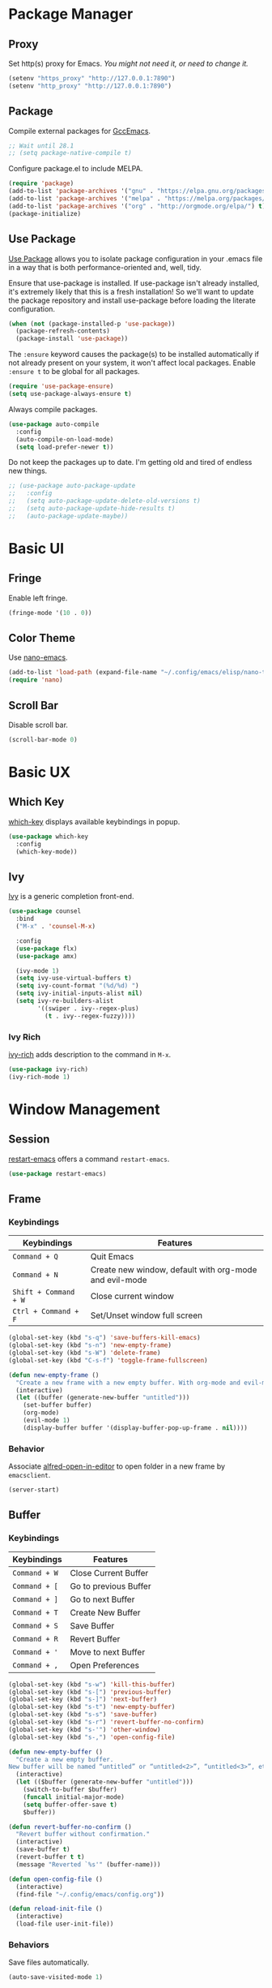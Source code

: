 * Package Manager
** Proxy
Set http(s) proxy for Emacs. /You might not need it, or need to change it./
#+begin_src emacs-lisp
(setenv "https_proxy" "http://127.0.0.1:7890")
(setenv "http_proxy" "http://127.0.0.1:7890")
#+end_src

** Package
Compile external packages for [[https://www.emacswiki.org/emacs/GccEmacs][GccEmacs]].
#+begin_src emacs-lisp
;; Wait until 28.1
;; (setq package-native-compile t)
#+end_src

Configure package.el to include MELPA.
#+begin_src emacs-lisp
(require 'package)
(add-to-list 'package-archives '("gnu" . "https://elpa.gnu.org/packages/") t)
(add-to-list 'package-archives '("melpa" . "https://melpa.org/packages/") t)
(add-to-list 'package-archives '("org" . "http://orgmode.org/elpa/") t)
(package-initialize)
#+end_src

** Use Package
# TODO: Remove Use Package
[[https://github.com/jwiegley/use-package][Use Package]] allows you to isolate package configuration in your .emacs file in a way that is both performance-oriented and, well, tidy.

Ensure that use-package is installed. If use-package isn't already installed, it's extremely likely that this is a fresh installation! So we'll want to update the package repository and install use-package before loading the literate configuration.
#+begin_src emacs-lisp
(when (not (package-installed-p 'use-package))
  (package-refresh-contents)
  (package-install 'use-package))
#+end_src

The ~:ensure~ keyword causes the package(s) to be installed automatically if not already present on your system, it won't affect local packages. Enable ~:ensure t~ to be global for all packages.
#+begin_src emacs-lisp
(require 'use-package-ensure)
(setq use-package-always-ensure t)
#+end_src

Always compile packages.
#+begin_src emacs-lisp
(use-package auto-compile
  :config
  (auto-compile-on-load-mode)
  (setq load-prefer-newer t))
#+end_src

Do not keep the packages up to date. I'm getting old and tired of endless new things. 
#+begin_src emacs-lisp
;; (use-package auto-package-update
;;   :config
;;   (setq auto-package-update-delete-old-versions t)
;;   (setq auto-package-update-hide-results t)
;;   (auto-package-update-maybe))
#+end_src

* Basic UI
** Fringe
Enable left fringe.
#+begin_src emacs-lisp
(fringe-mode '(10 . 0))
#+end_src

** Color Theme
Use [[https://github.com/rougier/nano-emacs][nano-emacs]].
#+begin_src emacs-lisp
(add-to-list 'load-path (expand-file-name "~/.config/emacs/elisp/nano-theme"))
(require 'nano)
#+end_src

** Scroll Bar
Disable scroll bar.
#+begin_src emacs-lisp
(scroll-bar-mode 0)
#+end_src

* Basic UX
** Which Key
[[https://github.com/justbur/emacs-which-key][which-key]] displays available keybindings in popup.
#+begin_src emacs-lisp
(use-package which-key
  :config
  (which-key-mode))
#+end_src

** Ivy
[[https://github.com/abo-abo/swiper][Ivy]] is a generic completion front-end.
#+begin_src emacs-lisp
(use-package counsel
  :bind
  ("M-x" . 'counsel-M-x)

  :config
  (use-package flx)
  (use-package amx)

  (ivy-mode 1)
  (setq ivy-use-virtual-buffers t)
  (setq ivy-count-format "(%d/%d) ")
  (setq ivy-initial-inputs-alist nil)
  (setq ivy-re-builders-alist
        '((swiper . ivy--regex-plus)
          (t . ivy--regex-fuzzy))))
#+end_src

*** Ivy Rich
[[https://github.com/Yevgnen/ivy-rich][ivy-rich]] adds description to the command in =M-x=.
#+begin_src emacs-lisp
(use-package ivy-rich)
(ivy-rich-mode 1)
#+end_src
  
* Window Management
** Session
[[https://github.com/iqbalansari/restart-emacs][restart-emacs]] offers a command =restart-emacs=.
#+begin_src emacs-lisp
(use-package restart-emacs)
#+end_src

** Frame
# TODO: Make the buffers independent in each frame.
# TODO: System-wide popup Emacs windows for quick edits
*** Keybindings
| Keybindings          | Features                                               |
|----------------------+--------------------------------------------------------|
| =Command + Q=          | Quit Emacs                                             |
| =Command + N=          | Create new window, default with org-mode and evil-mode |
| =Shift + Command + W=  | Close current window                                   |
| =Ctrl + Command + F= | Set/Unset window full screen                           |

#+begin_src emacs-lisp
(global-set-key (kbd "s-q") 'save-buffers-kill-emacs)
(global-set-key (kbd "s-n") 'new-empty-frame)
(global-set-key (kbd "s-W") 'delete-frame)
(global-set-key (kbd "C-s-f") 'toggle-frame-fullscreen)

(defun new-empty-frame ()
  "Create a new frame with a new empty buffer. With org-mode and evil-mode enabled."
  (interactive)
  (let ((buffer (generate-new-buffer "untitled")))
    (set-buffer buffer)
    (org-mode)
    (evil-mode 1)
    (display-buffer buffer '(display-buffer-pop-up-frame . nil))))
#+end_src

*** Behavior
Associate [[https://github.com/willbchang/alfred-open-in-editor][alfred-open-in-editor]] to open folder in a new frame by ~emacsclient~.
#+begin_src emacs-lisp
(server-start)
#+end_src

** Buffer
*** Keybindings
| Keybindings | Features              |
|-------------+-----------------------|
| ~Command + W~ | Close Current Buffer  |
| ~Command + [~ | Go to previous Buffer |
| ~Command + ]~ | Go to next Buffer     |
| ~Command + T~ | Create New Buffer     |
| ~Command + S~ | Save Buffer           |
| ~Command + R~ | Revert Buffer         |
| ~Command + '~ | Move to next Buffer   |
| ~Command + ,~ | Open Preferences      |

#+begin_src emacs-lisp
(global-set-key (kbd "s-w") 'kill-this-buffer)
(global-set-key (kbd "s-[") 'previous-buffer)
(global-set-key (kbd "s-]") 'next-buffer)
(global-set-key (kbd "s-t") 'new-empty-buffer)
(global-set-key (kbd "s-s") 'save-buffer)
(global-set-key (kbd "s-r") 'revert-buffer-no-confirm)
(global-set-key (kbd "s-'") 'other-window)
(global-set-key (kbd "s-,") 'open-config-file)
#+end_src

# http://ergoemacs.org/emacs/emacs_new_empty_buffer.html
#+begin_src emacs-lisp
(defun new-empty-buffer ()
  "Create a new empty buffer.
New buffer will be named “untitled” or “untitled<2>”, “untitled<3>”, etc."
  (interactive)
  (let (($buffer (generate-new-buffer "untitled")))
    (switch-to-buffer $buffer)
    (funcall initial-major-mode)
    (setq buffer-offer-save t)
    $buffer))

(defun revert-buffer-no-confirm ()
  "Revert buffer without confirmation."
  (interactive)
  (save-buffer t)
  (revert-buffer t t)
  (message "Reverted `%s'" (buffer-name)))

(defun open-config-file ()
  (interactive)
  (find-file "~/.config/emacs/config.org"))

(defun reload-init-file ()
  (interactive)
  (load-file user-init-file))
#+end_src

*** Behaviors
Save files automatically.
#+begin_src emacs-lisp
(auto-save-visited-mode 1)
#+end_src

Ensure files end with newline.
#+begin_src emacs-lisp
(setq require-final-newline t)
#+end_src

Revert (update) buffers automatically when underlying files are changed externally.
#+begin_src emacs-lisp
(global-auto-revert-mode t)
#+end_src

Disable startup screen.
#+begin_src emacs-lisp
(setq inhibit-startup-screen t)
#+end_src

Empty scratch file on init.
#+begin_src emacs-lisp
(setq initial-scratch-message nil)
#+end_src

Set initial buffer mode to org-mode.
#+begin_src emacs-lisp
(setq-default initial-major-mode 'org-mode)
#+end_src

Save cursor position for each file.
#+begin_src emacs-lisp
(save-place-mode t)
#+end_src

Cancel partially typed or accidental command.
#+begin_src emacs-lisp
(define-key key-translation-map (kbd "ESC") (kbd "C-g"))
#+end_src

# FIX: Not working.
Ask =y= or =n= instead of =yes= or =no=. Use ~return~ to act ~y~.
#+begin_src emacs-lisp
(fset 'yes-or-no-p 'y-or-n-p)
(define-key y-or-n-p-map (kbd "RET") 'act)
#+end_src

Disable the ring bell when scroll beyond the document.
#+begin_src emacs-lisp
(setq ring-bell-function 'ignore)
#+end_src

When you double-click on a file in the Mac Finder open it as a buffer in the existing Emacs frame, rather than creating a new frame just for that file.
#+begin_src emacs-lisp
(setq ns-pop-up-frames nil)
#+end_src

Ignore buffers start with * while moving to previous or next buffer.
# TODO: Hide magit buffers by default
# TODO: Make vterm as a popup buffer, like doom emacs.
# https://emacs.stackexchange.com/a/27770/29493
#+begin_src emacs-lisp
(set-frame-parameter (selected-frame) 'buffer-predicate
  (lambda (buf) (not (string-match-p "^*" (buffer-name buf)))))
#+end_src

Disable automatic backup~ file.
#+begin_src emacs-lisp
(setq make-backup-files nil)
#+end_src


* Word Processing
# TODO: Diff text
# TODO: company for elisp, especially for completion emacs functions/variables
# TODO: Edit comment or string/docstring or code block inside them in separate buffer with your favorite mode https://github.com/twlz0ne/separedit.el
** Basic Features
*** Displaying Text
**** Keybindings

| Keybindings | Features            |
|-------------+---------------------|
| =Command + += | Increase text scale |
| =Command + -= | Decrease text scale |
| =Command + 0= | Reset text scale    |

#+begin_src emacs-lisp
(global-set-key (kbd "s-0") 'text-scale-reset)
(global-set-key (kbd "s-=") 'text-scale-increase)
(global-set-key (kbd "s--") 'text-scale-decrease)

(defun text-scale-reset ()
  (interactive)
  (text-scale-set 0))
#+end_src

**** Font
Use MacOS default font SF Mono.
#+begin_src emacs-lisp
(set-face-attribute 'default nil
                    :font "SF Mono 18")
#+end_src

**** Behaviors
Highlight urls and make them clickable.
#+begin_src emacs-lisp
;; This will work until emacs 28.1
;; (global-goto-address-mode 1)
(add-hook 'text-mode-hook 'goto-address-mode)
#+end_src

Highlight paired brackets, includes (), [], {} and so on...
#+begin_src emacs-lisp
(show-paren-mode 1)
(require 'paren)
(set-face-background 'show-paren-match (face-background 'default))
(set-face-foreground 'show-paren-match "#e2416c")
(set-face-attribute 'show-paren-match nil :weight 'extra-bold)
#+end_src

Enable word wrap globally.
#+begin_src emacs-lisp
(global-visual-line-mode 1)
#+end_src

*** Moving Cursor
**** Keybindings
Make =Command/Option + ArrowKey= behaves like MacOS app.

| Keybindings   | Features                          |
|---------------+-----------------------------------|
| =Command + ↑=   | Move to the top of the file       |
| =Command + ↓= | Move to the bottom of the file    |
| =Command + ←=   | Move to the beginning of the line |
| =Command + →=   | Move to the end of the line       |
| =Command + L=   | Go to line                        |

#+begin_src emacs-lisp
(global-set-key (kbd "s-<up>") 'beginning-of-buffer)
(global-set-key (kbd "s-<down>") 'end-of-buffer)
(global-set-key (kbd "s-<left>") 'move-beginning-of-line)
(global-set-key (kbd "s-<right>") 'move-end-of-line)
(global-set-key (kbd "s-l") 'goto-line)
#+end_src

*** Searching Text
**** Keybindings

| Keybindings         | Features                      |
|---------------------+-------------------------------|
| =Command + F=         | Search text in Buffer         |
| =Shift + Command + F= | Search text in current folder |

#+begin_src emacs-lisp
(global-set-key (kbd "s-f") 'swiper)
;; (global-set-key (kbd "s-F") 'isearch-backward)
#+end_src

*** Selecting Text
**** Keybindings

| Keybindings         | Features                      |
|---------------------+-------------------------------|
| =Command + A= | Select all the content in current file |

#+begin_src emacs-lisp
(global-set-key (kbd "s-a") 'mark-whole-buffer)
#+end_src

**** Behaviors
Highlight region with pink color.
#+begin_src emacs-lisp
(set-face-attribute 'region nil :background "#f5cce1")
#+end_src
*** Editing Text
**** Keybindings

| Keybindings                 | Features                                         |
|-----------------------------+--------------------------------------------------|
| =Command + C=                 | Copy text                                        |
| =Command + X=                 | Cut text                                         |
| =Command + V=                 | Paste text                                       |
| =Command + Return=            | Force newline                                    |
| =Command + Backspace=         | Delete current line from cursor to the beginning |
| =Command + Shift + Backspace= | Delete whole line entirely                       |
| =Command + /=                 | Comment/Uncomment line(s)                        |

#+begin_src emacs-lisp
(global-set-key (kbd "s-c") 'kill-ring-save)
(global-set-key (kbd "s-x") 'kill-region)
(global-set-key (kbd "s-v") 'yank)
(global-set-key (kbd "<s-return>") 'newline)
(global-set-key (kbd "s-<backspace>") 'backward-kill-line)
(global-set-key (kbd "s-S-<backspace>") 'kill-whole-line)
(global-set-key (kbd "s-/") 'comment-or-uncomment-region-or-line)

(defun backward-kill-line (arg)
  "Kill ARG lines backward."
  (interactive "p")
  (kill-line (- 1 arg)))

(defun comment-or-uncomment-region-or-line ()
  "Comments or uncomments the region or the current line if
there's no active region."
  (interactive)
  (let (beg end)
    (if (region-active-p)
        (setq beg (region-beginning) end (region-end))
      (setq beg (line-beginning-position) end (line-end-position)))
    (comment-or-uncomment-region beg end)))
#+end_src


# TODO:
# 1. Comment on empty line, it adds (e.g.) and put the cursor behind
# 2. Comment one line, it adds before and forward one line
# 3. Comment on region, it add and move to the next line of the region
# 4. Cannot uncomment inside org mode code block
**** Undo
Increase undo limit.
#+begin_src emacs-lisp
;; default is 160000
(setq undo-limit 800000)
;; default is 240000
(setq undo-strong-limit 12000000)
;; default is 24000000
(setq undo-outer-limit 120000000)
#+end_src

***** Undo Fu
# Split and move to editing text
[[https://gitlab.com/ideasman42/emacs-undo-fu][Undo Fu]] is a simple, stable linear undo with redo.
#+begin_src emacs-lisp
(use-package undo-fu)

(global-set-key (kbd "s-z")   'undo-fu-only-undo)
(global-set-key (kbd "s-Z") 'undo-fu-only-redo)
#+end_src

[[https://gitlab.com/ideasman42/emacs-undo-fu-session][Undo fu session]] writes undo/redo information upon file save which is restored where possible when the file is loaded again.
#+begin_src emacs-lisp
(use-package undo-fu-session
  :config
  (setq undo-fu-session-incompatible-files '("/COMMIT_EDITMSG\\'" "/git-rebase-todo\\'")))

(global-undo-fu-session-mode)
#+end_src
 
**** Behaviors
Auto pair brackets, quotes etc.
#+begin_src emacs-lisp
(electric-pair-mode 1)
#+end_src

Overwrite selection on pasting.
#+begin_src emacs-lisp
(delete-selection-mode 1)
#+end_src

Indent with 2 space.
#+begin_src emacs-lisp
(setq-default indent-tabs-mode nil)
(setq-default tab-width 2)
(setq indent-line-function 'insert-tab)
#+end_src

** Vim Emulator
[[https://github.com/emacs-evil/evil][Evil]] is an extensible vi layer for Emacs. It emulates the main features of Vim, and provides facilities for writing custom extensions.
#+begin_src emacs-lisp
(use-package evil
  :init
  (setq evil-want-keybinding nil)
  :config
  (evil-mode 1)
  :custom
  ; Use native keybindings on insert state.
  (evil-disable-insert-state-bindings t))
#+end_src

*** Behaviors
# TODO: Remove evil search highlight with ESC
Unbind =return= key in for using it to open link in org mode.
#+begin_src emacs-lisp
(with-eval-after-load 'evil-maps
    (define-key evil-motion-state-map (kbd "RET") nil))

(setq org-return-follows-link t)
#+end_src

Set Evil cursor color and styles in different situations.
You can try these commands independently to test the effects: =Esc, i, v, d, r=
#+begin_src emacs-lisp
(setq evil-normal-state-cursor '(box "deep pink")
      evil-insert-state-cursor '(bar "deep pink")
      evil-visual-state-cursor '(hollow "deep pink")
      evil-operator-state-cursor '(evil-half-cursor "deep pink")
      evil-replace-state-cursor '(hbar "deep pink"))
#+end_src

Set default cursor style to bar when evil use emacs state.
#+begin_src emacs-lisp
(setq-default evil-emacs-state-cursor 'bar)
#+end_src

Records changes to separate undo instead of a big one in insert state.
#+begin_src emacs-lisp
(setq evil-want-fine-undo t)
#+end_src

*** Evil Better Visual Line
[[https://github.com/YourFin/evil-better-visual-line][evil-better-visual-line]] allows you to easily navigate with =j= and =k= in visual line mode. 
#+begin_src emacs-lisp
(use-package evil-better-visual-line
  :config
  (evil-better-visual-line-on))
#+end_src

*** Evil Collection
[[https://github.com/emacs-evil/evil-collection][evil-collection]], which provides evil-friendly bindings for many modes.
#+begin_src emacs-lisp
(use-package evil-collection
  :after evil
  :config
  (setq evil-collection-mode-list
        '(dired magit which-key))
  (evil-collection-init))
#+end_src

*** Evil Surround
[[https://github.com/emacs-evil/evil-surround][evil-surround]] makes surround text with paired symbols easily.
#+begin_src emacs-lisp
(use-package evil-surround
  :after evil
  :config
  (global-evil-surround-mode 1)
  ;; use non-spaced pairs when surrounding with an opening brace.
  (evil-add-to-alist 'evil-surround-pairs-alist
                      ?\( '("(" . ")")
                      ?\[ '("[" . "]")
                      ?\{ '("{" . "}")
                      ?\) '("( " . " )")
                      ?\] '("[ " . " ]")
                      ?\} '("{ " . " }")))
#+end_src

*** Evil Snip
[[https://github.com/hlissner/evil-snipe][Evil Snip]] enables incremental highlighting, repeat searches with =f=, =F=, =t= and =T=.
#+begin_src emacs-lisp
(use-package evil-snipe
  :config
  (evil-snipe-override-mode +1))
#+end_src

*** Evil Anzu
[[https://github.com/emacsorphanage/evil-anzu][evil-anzu]] provides a minor mode which displays current match and total matches information in the mode-line in various search modes.
#+begin_src emacs-lisp
(use-package evil-anzu
  :after evil
  :config
  (global-anzu-mode +1))
#+end_src

*** Avy
[[https://github.com/abo-abo/avy][Avy]] is for jumping to visible text using a char-based decision tree.
#+begin_src emacs-lisp
(use-package avy)
(define-key evil-normal-state-map (kbd "gf") 'avy-goto-char)
(define-key evil-normal-state-map (kbd "gs") 'avy-goto-char-2)
(define-key evil-normal-state-map (kbd "gl") 'avy-goto-line)
#+end_src

*** Evil Goggles
[[https://github.com/edkolev/evil-goggles][Evil Goggles]] displays visual hint on evil edit operations.
#+begin_src emacs-lisp
(use-package evil-goggles
  :config
  (evil-goggles-mode)

  ;; optionally use diff-mode's faces; as a result, deleted text
  ;; optionally use diff-mode's faces; as a result, deleted text
  ;; will be highlighed with `diff-removed` face which is typically
  ;; some red color (as defined by the color theme)
  ;; other faces such as `diff-added` will be used for other actions
  (evil-goggles-use-diff-faces))
#+end_src

*** Undo Fu
Setup undo fu for evil.
#+begin_src emacs-lisp
(define-key evil-normal-state-map "u" 'undo-fu-only-undo)
(define-key evil-normal-state-map "\C-r" 'undo-fu-only-redo)
#+end_src

** Multiple Cursor
https://github.com/hlissner/evil-multiedit
https://github.com/gabesoft/evil-mc
https://github.com/syl20bnr/evil-iedit-state
https://github.com/magnars/multiple-cursors.el

** Spell and Grammar
# TODO: Check grammar
# TODO: use enchant-2
Check spelling of words in text mode, required =aspell=.
DISABLE: until use enchant-2 with apple dictionary correctly.
#+begin_src emacs-lisp
;; (use-package flyspell
;;   :config
;;   (setq ispell-program-name "aspell")
;;   (add-hook 'text-mode-hook 'flyspell-mode))
#+end_src

** Keybinding References
*Keybinding Values*:
| Meaning | Emacs Key Value | MacOS Key           |
|---------+-----------------+---------------------|
| Control | =C=               | =Control(Ctrl)=       |
| Meta    | =M=               | =Option(Alt)=         |
| Super   | =s=               | =Command=             |
| Shift   | =S=               | =Shift=               |
| -       | =s-z=             | =Command + Z=         |
| -       | =s-Z=             | =Command + Shift + Z= |

*Keybinding Functions*: [[https://www.masteringemacs.org/article/mastering-key-bindings-emacs][Reference]]
- =(define-key KEYMAP KEY DEF)=: Defines a key against a keyboard map. Use this if you want to change a keymap that isn’t the current buffer map.
- =(local-set-key KEY COMMAND)=: Binds a key to the local keymap used by the active buffer, unlike define-key which takes an explicit keymap to bind a key against.
- =(local-unset-key KEY)=: Removes KEY from the active, local keymap.
- =(global-set-key KEY COMMAND)=: Binds a key to the global keymap, making it available in all buffers (with a caveat – see below.)
- =(global-unset-key KEY)=: Removes KEY from the global keymap

*Keybinding Value Styles*:
- =(kbd "s-Z")=
- ~"s-Z"~
- ~[s-Z]~

* Markup Language
# TODO: LaTex Support
** Org Mode
# TODO: org render code block with hiding begin & end
# TODO: org latex
# TODO: Enable partial horizontal scroll in Emacs: https://github.com/misohena/phscroll
# TODO: Smooth scrolling over images in Emacs
# TODO: Preview equations live in org-mode
# TODO: org roam
# FIX: Make not*Bold*AtAll work!
# FIX: new line with unexpected 2 space indent.
[[https://orgmode.org/][Org]] is a highly flexible structured plain text file format.

*** Keybindings
Set option key to default behavior, use ctrl key for org features.
# https://stackoverflow.com/a/19874563/5520270
#+begin_src emacs-lisp
(eval-after-load "org"
  '(progn
   (define-key org-mode-map (kbd "<M-S-left>") nil)
   (define-key org-mode-map (kbd "<M-S-right>") nil)
   (define-key org-mode-map (kbd "<M-left>") nil)
   (define-key org-mode-map (kbd "<M-right>") nil)
   (define-key org-mode-map [C-S-right] 'org-shiftmetaright)
   (define-key org-mode-map [C-S-left] 'org-shiftmetaleft)
   (define-key org-mode-map [C-right] 'org-metaright)
   (define-key org-mode-map [C-left] 'org-metaleft)))
#+end_src

*** Behaviors
Enable headline and subcontent in the indented view.
#+begin_src emacs-lisp
(add-hook 'org-mode-hook 'org-indent-mode)
#+end_src

Fold all contents on opening a org file.
#+begin_src emacs-lisp
(setq org-startup-folded t)
#+end_src

Hide emphasis makers.
#+begin_src emacs-lisp
(setq org-hide-emphasis-markers t)
#+end_src

Enable shift selection.
#+begin_src emacs-lisp
(setq org-support-shift-select 'always)
#+end_src

Disable reindent on every time editing code block.
#+begin_src emacs-lisp
(setq org-src-preserve-indentation nil
      org-edit-src-content-indentation 0)
#+end_src

Always display images.
#+begin_src emacs-lisp
(setq org-startup-with-inline-images t)
#+end_src

Do not display image actual width.
#+begin_src emacs-lisp
(setq org-image-actual-width nil)
#+end_src

*** Org Superstar
[[https://github.com/integral-dw/org-superstar-mode][Org Superstar]] prettifies headings and plain lists in Org mode.
#+begin_src emacs-lisp
(use-package org-superstar
  :config
  (add-hook 'org-mode-hook (lambda () (org-superstar-mode 1)))
  (setq org-hide-leading-stars t))
#+end_src

Change org headlines' style to ~›~.
# TODO: 
#+begin_src emacs-lisp
(setq org-superstar-headline-bullets-list '("›"))
#+end_src

Change org unordered list styles.
#+begin_src emacs-lisp
(setq org-superstar-prettify-item-bullets t)
(setq org-superstar-item-bullet-alist '((?* . ?•)
                                        (?+ . ?•)
                                        (?- . ?•)))
#+end_src

*** Org Appear
# TODO: set delay for evil normal mode, remove delay for evil insert mode.
[[https://github.com/awth13/org-appear][Org Appear]] toggles visibility of hidden Org mode element parts upon entering and leaving an element.
#+begin_src emacs-lisp
(use-package org-appear)
(add-hook 'org-mode-hook 'org-appear-mode)
(setq org-appear-autolinks t)
(setq org-appear-delay 1)
#+end_src

*** Org Download
# TODO: Only for images, no files
[[https://github.com/abo-abo/org-download][org-download]] provides drag and drop images.
#+begin_src emacs-lisp
(use-package org-download)
#+end_src
** Markdown Mode
# TODO: Markdown hide emphasis in Emacs
[[https://github.com/jrblevin/markdown-mode][Markdown]] allows you to write using an easy-to-read, easy-to-write plain text format.
#+begin_src emacs-lisp
(use-package markdown-mode
  :commands (markdown-mode gfm-mode)
  :mode (("README\\.md\\'" . gfm-mode)
         ("\\.md\\'" . markdown-mode)
         ("\\.markdown\\'" . markdown-mode))
  :init (setq markdown-command "multimarkdown"))
#+end_src

* Terminal Emulator
** Exec Path From Shell
# FIX: git XDG path not working.
[[https://github.com/purcell/exec-path-from-shell][exec-path-from-shell]] ensures environment variables inside Emacs look the same as in the user's shell.
#+begin_src emacs-lisp
(use-package exec-path-from-shell
  :config
  (exec-path-from-shell-initialize))
#+end_src

** Vterm
# TODO: Open as a mini buffer
# TODO: Left marign
# TODO: No modeline
# TODO: Text Editing keybindings are not supported
# TODO: New term when calling vterm
# TODO: Native keybindings, no evil mode  
# FIX: Word wrap is not normal
[[https://github.com/akermu/emacs-libvterm][Vterm]] is fully capable, fast, and it can seamlessly handle large outputs.
#+begin_src emacs-lisp
(use-package vterm)
#+end_src

*** Keybindings
# TODO: Open, focus and hide vterm instance, create new instance.
#+begin_src emacs-lisp
(define-key vterm-mode-map (kbd "s-k") 'vterm-clear)
#+end_src

*** Behaviors
Disable evil mode for vterm.
#+begin_src emacs-lisp
(add-hook 'vterm-mode-hook 'evil-emacs-state)
#+end_src

Close vterm buffer without confriming.
#+begin_src emacs-lisp
(add-hook 'vterm-mode-hook
          (lambda () (setq kill-buffer-query-functions nil)))
#+end_src

* Version Control
** Magit
[[https://github.com/magit/magit][Magit]] is an interface for [[https://git-scm.com/][Git]] inside Emacs.
#+begin_src emacs-lisp
(use-package magit
  :bind
  ("s-k" . magit)
  :config
  (setq magit-diff-refine-hunk t))
#+end_src

** Diff HL
[[https://github.com/dgutov/diff-hl][diff-hl]] highlights uncommitted changes in the left fringe.
#+begin_src emacs-lisp
(use-package diff-hl
  :config
  (global-diff-hl-mode))

(add-hook 'magit-pre-refresh-hook 'diff-hl-magit-pre-refresh)
(add-hook 'magit-post-refresh-hook 'diff-hl-magit-post-refresh)
#+end_src

Disable border.
#+begin_src emacs-lisp
(setq diff-hl-draw-borders nil)
#+end_src

Change colors.
#+begin_src emacs-lisp
(custom-set-faces
'(diff-hl-change ((t (:background "#8fe9e3"))))
'(diff-hl-insert ((t (:background "#80f1a4"))))
'(diff-hl-delete ((t (:background "#f5cce1")))))
#+end_src

** Git Modes
[[https://github.com/magit/git-modes][Git Modes]] are major modes for Git configuration files.
#+begin_src emacs-lisp
(use-package gitattributes-mode)
(use-package gitconfig-mode)
(use-package gitignore-mode)
#+end_src

* Chinese Optimization
# TODO: Slipt word https://github.com/cireu/jieba.el or use https://developer.apple.com/documentation/corefoundation/cfstringtokenizer-rf8
** Font
# FIX: Bold is too Bold.
Use macOS's default Chinese font for Chinese characters in Emacs.
According to:  https://support.apple.com/en-us/guide/pages/tanfbd4156e/mac
#+begin_src emacs-lisp
(dolist (charset '(kana han symbol cjk-misc bopomofo))
  (set-fontset-font (frame-parameter nil 'font)
                    charset (font-spec :family "PingFang SC")))
#+end_src

** Display
Break lines normally for Chinese characters in visual line mode.
#+begin_src emacs-lisp
;; This will work until emacs 28.1
;; (setq word-wrap-by-category t)
#+end_src

# FIX: Performance is lack.
[[https://github.com/casouri/valign][valign]] can properly align tables containing variable-pitch font, CJK characters and images.
#+begin_src emacs-lisp
(use-package valign
  :config
  (add-hook 'org-mode-hook #'valign-mode)
  (setq valign-fancy-bar 1))
#+end_src

** Search
[[https://github.com/laishulu/evil-pinyin][evil-pinyin]]: Search Chinese characters with the first letter of Pinyin.
#+begin_src emacs-lisp
(use-package evil-pinyin
  :config
  (evil-select-search-module 'evil-search-module 'evil-search)
  (global-evil-pinyin-mode))
#+end_src


[[https://github.com/cute-jumper/ace-pinyin][ace-pinyin]] make you jump to Chinese character by pinyin with avy.
#+begin_src emacs-lisp
(use-package ace-pinyin)
(ace-pinyin-global-mode +1)
#+end_src
** Input Method
[[https://github.com/laishulu/emacs-smart-input-source][sis]] can auto switch to English input method and save the previous input method when entering Evil normal mode, restore the saved input method when switching back to Evil insert mode.
#+begin_src emacs-lisp
(use-package sis
  :config
  (sis-ism-lazyman-config
   "com.apple.keylayout.ABC"
   "com.apple.inputmethod.SCIM.ITABC")
  (sis-global-respect-mode t)
  (sis-global-context-mode t))
#+end_src

Improve typing fluency experience.
#+begin_src emacs-lisp
(set-language-environment "UTF-8")
#+end_src
** Keybindings
Make keybindings work under Chinese input method.

| Keybindings | Chinese Keybindings | Features              |
|-------------+---------------------+-----------------------|
| ~Command + [~ | ~Command + 】~        | Go to previous Buffer |
| ~Command + ]~ | ~Command + 【~        | Go to next Buffer     |
| ~Command + ,~ | ~Command + ，~        | Open config file      |

#+begin_src emacs-lisp
(global-set-key (kbd "s-【") 'previous-buffer)
(global-set-key (kbd "s-】") 'next-buffer)
(global-set-key (kbd "s-，") 'open-config-file)
#+end_src

